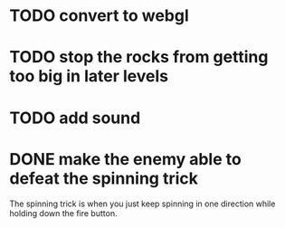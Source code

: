 
* TODO convert to webgl
* TODO stop the rocks from getting too big in later levels
* TODO add sound
* DONE make the enemy able to defeat the spinning trick
  The spinning trick is when you just keep spinning in one direction
  while holding down the fire button.
